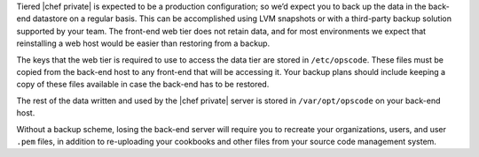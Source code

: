 .. The contents of this file may be included in multiple topics.
.. This file should not be changed in a way that hinders its ability to appear in multiple documentation sets.


Tiered |chef private| is expected to be a production configuration; so we’d expect you to back up the data in the back-end datastore on a regular basis. This can be accomplished using LVM snapshots or with a third-party backup solution supported by your team. The front-end web tier does not retain data, and for most environments we expect that reinstalling a web host would be easier than restoring from a backup.

The keys that the web tier is required to use to access the data tier are stored in ``/etc/opscode``. These files must be copied from the back-end host to any front-end that will be accessing it. Your backup plans should include keeping a copy of these files available in case the back-end has to be restored.

The rest of the data written and used by the |chef private| server is stored in ``/var/opt/opscode`` on your back-end host.

Without a backup scheme, losing the back-end server will require you to recreate your organizations, users, and user ``.pem`` files, in addition to re-uploading your cookbooks and other files from your source code management system.
